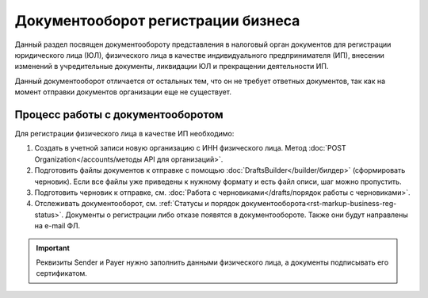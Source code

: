 Документооборот регистрации бизнеса
===================================

Данный раздел посвящен документообороту представления в налоговый орган документов для регистрации юридического лица (ЮЛ), физического лица в качестве индивидуального предпринимателя (ИП), внесении изменений в учредительные документы, ликвидации ЮЛ и прекращении деятельности ИП.

Данный документооборот отличается от остальных тем, что он не требует ответных документов, так как на момент отправки документов организации еще не существует. 

Процесс работы с документооборотом
----------------------------------

Для регистрации физического лица в качестве ИП необходимо:

1. Создать в учетной записи новую организацию с ИНН физического лица. Метод :doc:`POST Organization</accounts/методы API для организаций>`.

2. Подготовить файлы документов к отправке с помощью :doc:`DraftsBuilder</builder/билдер>` (сформировать черновик). Если все файлы уже приведены к нужному формату и есть файл описи, шаг можно пропустить.

3. Подготовить черновик к отправке, см. :doc:`Работа с черновиками</drafts/порядок работы с черновиками>`.

4. Отслеживать документооборот, см. :ref:`Статусы и порядок документооборота<rst-markup-business-reg-status>`. 
   Документы о регистрации либо отказе появятся в документообороте. Также они будут направлены на e-mail ФЛ.

.. important:: Реквизиты Sender и Payer нужно заполнить данными физического лица, а документы подписывать его сертификатом. 

